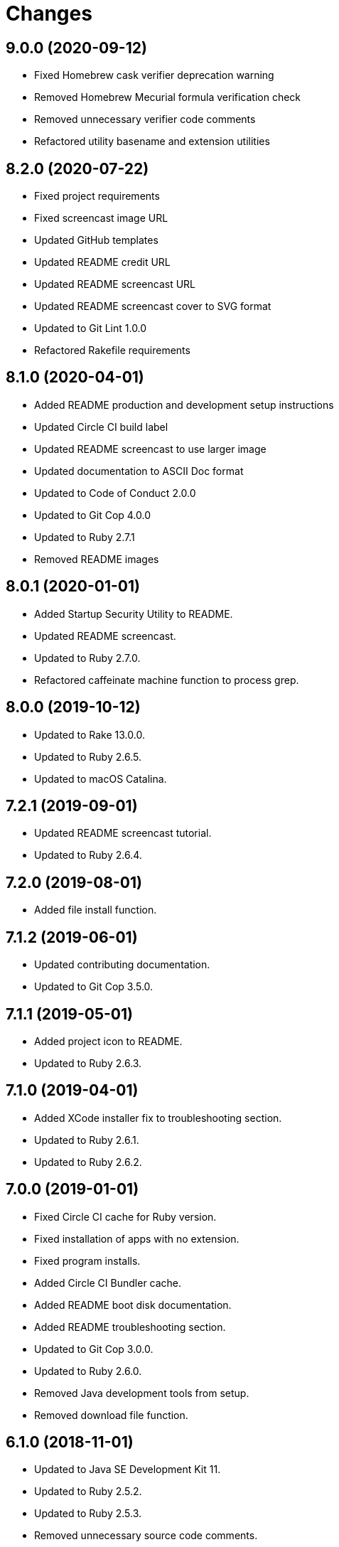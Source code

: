 = Changes

== 9.0.0 (2020-09-12)

* Fixed Homebrew cask verifier deprecation warning
* Removed Homebrew Mecurial formula verification check
* Removed unnecessary verifier code comments
* Refactored utility basename and extension utilities

== 8.2.0 (2020-07-22)

* Fixed project requirements
* Fixed screencast image URL
* Updated GitHub templates
* Updated README credit URL
* Updated README screencast URL
* Updated README screencast cover to SVG format
* Updated to Git Lint 1.0.0
* Refactored Rakefile requirements

== 8.1.0 (2020-04-01)

* Added README production and development setup instructions
* Updated Circle CI build label
* Updated README screencast to use larger image
* Updated documentation to ASCII Doc format
* Updated to Code of Conduct 2.0.0
* Updated to Git Cop 4.0.0
* Updated to Ruby 2.7.1
* Removed README images

== 8.0.1 (2020-01-01)

* Added Startup Security Utility to README.
* Updated README screencast.
* Updated to Ruby 2.7.0.
* Refactored caffeinate machine function to process grep.

== 8.0.0 (2019-10-12)

* Updated to Rake 13.0.0.
* Updated to Ruby 2.6.5.
* Updated to macOS Catalina.

== 7.2.1 (2019-09-01)

* Updated README screencast tutorial.
* Updated to Ruby 2.6.4.

== 7.2.0 (2019-08-01)

* Added file install function.

== 7.1.2 (2019-06-01)

* Updated contributing documentation.
* Updated to Git Cop 3.5.0.

== 7.1.1 (2019-05-01)

* Added project icon to README.
* Updated to Ruby 2.6.3.

== 7.1.0 (2019-04-01)

* Added XCode installer fix to troubleshooting section.
* Updated to Ruby 2.6.1.
* Updated to Ruby 2.6.2.

== 7.0.0 (2019-01-01)

* Fixed Circle CI cache for Ruby version.
* Fixed installation of apps with no extension.
* Fixed program installs.
* Added Circle CI Bundler cache.
* Added README boot disk documentation.
* Added README troubleshooting section.
* Updated to Git Cop 3.0.0.
* Updated to Ruby 2.6.0.
* Removed Java development tools from setup.
* Removed download file function.

== 6.1.0 (2018-11-01)

* Updated to Java SE Development Kit 11.
* Updated to Ruby 2.5.2.
* Updated to Ruby 2.5.3.
* Removed unnecessary source code comments.

== 6.0.0 (2018-10-01)

* Added XCode install tip.
* Updated boot disk creation to macOS Mojave.
* Updated to Contributor Covenant Code of Conduct 1.4.1.
* Updated to Java SE Development Kit 10.

== 5.0.0 (2018-08-01)

* Fixed Markdown ordered list numbering.
* Fixed verification of Homebrew formulas.
* Added App Store application verification.
* Added Homebrew cask application verifier.
* Updated Git checkout to silence detached head warnings.
* Updated README documentation.
* Updated Semantic Versioning links to be HTTPS.
* Updated boot disk format documentation.
* Updated project changes to use semantic versions.
* Removed Java install support.
* Removed restorer functions.
* Refactored function parameter documentation.
* Refactored library function order.

== 4.1.0 (2018-04-01)

* Updated README license information.
* Updated README screencast tutorial.
* Updated to Circle CI 2.0.0 configuration.
* Updated to Git Cop 2.2.0.
* Updated to Ruby 2.5.1.
* Removed Patreon badge from README.

== 4.0.0 (2018-01-01)

* Added Gemfile.lock to .gitignore.
* Updated to Apache 2.0 license.
* Updated to Ruby 2.4.3.
* Updated to Ruby 2.5.0.

== 3.1.0 (2017-11-26)

* Updated Gemfile.lock file.
* Updated boot disk documenation to mention APFS.
* Updated to Bundler 1.16.0.
* Updated to Git Cop 1.7.0.
* Updated to Rake 12.3.0.
* Updated to Rubocop 0.51.0.

== 3.0.0 (2017-10-01)

* Fixed table of contents.
* Updated boot disk creation to use macOS High Sierra.
* Updated gem dependencies.
* Updated to Git Cop 1.6.0.
* Updated to Ruby 2.4.2.

== 2.2.0 (2017-07-16)

* Added Git Cop support.
* Updated CONTRIBUTING documentation.
* Updated GitHub templates.
* Updated README headers.
* Updated gem dependencies.

== 2.1.0 (2017-04-29)

* Fixed Java SE Development Kit install.
* Fixed install-all command

== 2.0.0 (2017-04-09)

* Added Homebrew Casks install script.
* Updated README semantic versioning order.
* Updated contributing documentation.
* Refactored Homebrew software as Homebrew Formulas.

== 1.3.1 (2017-01-08)

* Fixed install of zip app downloads with sub-directories.

== 1.3.0 (2017-01-01)

* Updated README versioning documentation.
* Removed CHANGELOG.md (use CHANGES.md instead).

== 1.2.0 (2016-10-12)

* Fixed reinstaller path issues with application and extension scripts.
* Added screencast to README.

== 1.1.0 (2016-10-11)

* Fixed Bash script header to dynamically load correct environment.
* Fixed verification of Homebrew application installs.
* Added script hook for App Store software install.
* Added script hooks for unfinished custom configurations.
* Updated and clarified README documentation.

== 1.0.0 (2016-10-05)

* Initial version.
